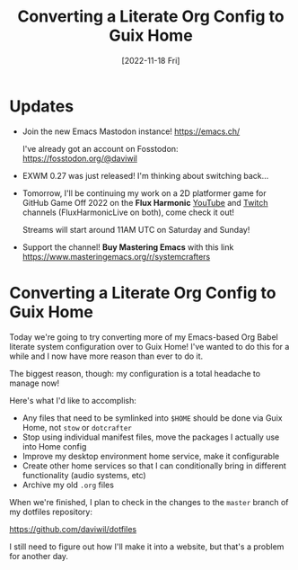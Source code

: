 #+title: Converting a Literate Org Config to Guix Home
#+date: [2022-11-18 Fri]
#+video: 0C16LLHGYzk

* Updates

- Join the new Emacs Mastodon instance! https://emacs.ch/

  I've already got an account on Fosstodon: https://fosstodon.org/@daviwil

- EXWM 0.27 was just released!  I'm thinking about switching back...

- Tomorrow, I'll be continuing my work on a 2D platformer game for GitHub Game Off 2022 on the *Flux Harmonic* [[https://youtube.com/FluxHarmonicLive][YouTube]] and [[https://twitch.tv/FluxHarmonicLive][Twitch]] channels (FluxHarmonicLive on both), come check it out!

  Streams will start around 11AM UTC on Saturday and Sunday!

- Support the channel!  *Buy Mastering Emacs* with this link https://www.masteringemacs.org/r/systemcrafters

* Converting a Literate Org Config to Guix Home

Today we're going to try converting more of my Emacs-based Org Babel literate system configuration over to Guix Home!  I've wanted to do this for a while and I now have more reason than ever to do it.

The biggest reason, though: my configuration is a total headache to manage now!

Here's what I'd like to accomplish:

- Any files that need to be symlinked into =$HOME= should be done via Guix Home, not =stow= or =dotcrafter=
- Stop using individual manifest files, move the packages I actually use into Home config
- Improve my desktop environment home service, make it configurable
- Create other home services so that I can conditionally bring in different functionality (audio systems, etc)
- Archive my old =.org= files

When we're finished, I plan to check in the changes to the =master= branch of my dotfiles repository:

https://github.com/daviwil/dotfiles

I still need to figure out how I'll make it into a website, but that's a problem for another day.
